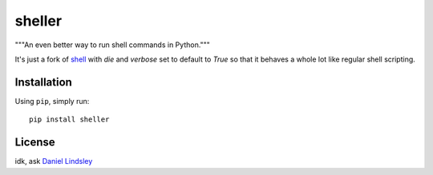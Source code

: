 =======
sheller
=======

"""An even better way to run shell commands in Python."""

It's just a fork of shell_ with
`die` and `verbose` set to default to `True` so that it behaves a whole
lot like regular shell scripting.


.. _shell: https://github.com/toastdriven/shell


Installation
============

Using ``pip``, simply run::

    pip install sheller


License
=======

idk, ask `Daniel Lindsley <https://github.com/toastdriven>`_

